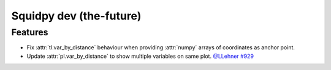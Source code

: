Squidpy dev (the-future)
========================

Features
--------

- Fix :attr:`tl.var_by_distance` behaviour when providing :attr:`numpy` arrays of coordinates as anchor point.
- Update :attr:`pl.var_by_distance` to show multiple variables on same plot.
  `@LLehner <https://github.com/LLehner>`__
  `#929 <https://github.com/scverse/squidpy/pull/929>`__

